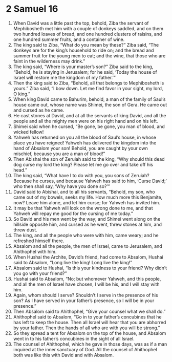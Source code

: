 ﻿
* 2 Samuel 16
1. When David was a little past the top, behold, Ziba the servant of Mephibosheth met him with a couple of donkeys saddled, and on them two hundred loaves of bread, and one hundred clusters of raisins, and one hundred summer fruits, and a container of wine. 
2. The king said to Ziba, “What do you mean by these?” Ziba said, “The donkeys are for the king’s household to ride on; and the bread and summer fruit for the young men to eat; and the wine, that those who are faint in the wilderness may drink.” 
3. The king said, “Where is your master’s son?” Ziba said to the king, “Behold, he is staying in Jerusalem; for he said, ‘Today the house of Israel will restore me the kingdom of my father.’” 
4. Then the king said to Ziba, “Behold, all that belongs to Mephibosheth is yours.” Ziba said, “I bow down. Let me find favor in your sight, my lord, O king.” 
5. When king David came to Bahurim, behold, a man of the family of Saul’s house came out, whose name was Shimei, the son of Gera. He came out and cursed as he came. 
6. He cast stones at David, and at all the servants of king David, and all the people and all the mighty men were on his right hand and on his left. 
7. Shimei said when he cursed, “Be gone, be gone, you man of blood, and wicked fellow! 
8. Yahweh has returned on you all the blood of Saul’s house, in whose place you have reigned! Yahweh has delivered the kingdom into the hand of Absalom your son! Behold, you are caught by your own mischief, because you are a man of blood!” 
9. Then Abishai the son of Zeruiah said to the king, “Why should this dead dog curse my lord the king? Please let me go over and take off his head.” 
10. The king said, “What have I to do with you, you sons of Zeruiah? Because he curses, and because Yahweh has said to him, ‘Curse David;’ who then shall say, ‘Why have you done so?’” 
11. David said to Abishai, and to all his servants, “Behold, my son, who came out of my bowels, seeks my life. How much more this Benjamite, now? Leave him alone, and let him curse; for Yahweh has invited him. 
12. It may be that Yahweh will look on the wrong done to me, and that Yahweh will repay me good for the cursing of me today.” 
13. So David and his men went by the way; and Shimei went along on the hillside opposite him, and cursed as he went, threw stones at him, and threw dust. 
14. The king, and all the people who were with him, came weary; and he refreshed himself there. 
15. Absalom and all the people, the men of Israel, came to Jerusalem, and Ahithophel with him. 
16. When Hushai the Archite, David’s friend, had come to Absalom, Hushai said to Absalom, “Long live the king! Long live the king!” 
17. Absalom said to Hushai, “Is this your kindness to your friend? Why didn’t you go with your friend?” 
18. Hushai said to Absalom, “No; but whomever Yahweh, and this people, and all the men of Israel have chosen, I will be his, and I will stay with him. 
19. Again, whom should I serve? Shouldn’t I serve in the presence of his son? As I have served in your father’s presence, so I will be in your presence.” 
20. Then Absalom said to Ahithophel, “Give your counsel what we shall do.” 
21. Ahithophel said to Absalom, “Go in to your father’s concubines that he has left to keep the house. Then all Israel will hear that you are abhorred by your father. Then the hands of all who are with you will be strong.” 
22. So they spread a tent for Absalom on the top of the house, and Absalom went in to his father’s concubines in the sight of all Israel. 
23. The counsel of Ahithophel, which he gave in those days, was as if a man inquired at the inner sanctuary of God. All the counsel of Ahithophel both was like this with David and with Absalom. 
